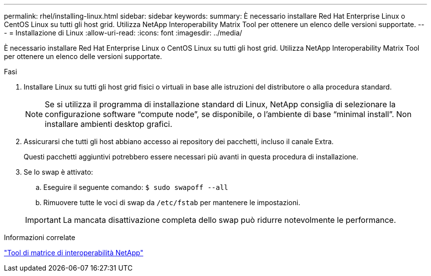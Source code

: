 ---
permalink: rhel/installing-linux.html 
sidebar: sidebar 
keywords:  
summary: È necessario installare Red Hat Enterprise Linux o CentOS Linux su tutti gli host grid. Utilizza NetApp Interoperability Matrix Tool per ottenere un elenco delle versioni supportate. 
---
= Installazione di Linux
:allow-uri-read: 
:icons: font
:imagesdir: ../media/


[role="lead"]
È necessario installare Red Hat Enterprise Linux o CentOS Linux su tutti gli host grid. Utilizza NetApp Interoperability Matrix Tool per ottenere un elenco delle versioni supportate.

.Fasi
. Installare Linux su tutti gli host grid fisici o virtuali in base alle istruzioni del distributore o alla procedura standard.
+

NOTE: Se si utilizza il programma di installazione standard di Linux, NetApp consiglia di selezionare la configurazione software "`compute node`", se disponibile, o l'ambiente di base "`minimal install`". Non installare ambienti desktop grafici.

. Assicurarsi che tutti gli host abbiano accesso ai repository dei pacchetti, incluso il canale Extra.
+
Questi pacchetti aggiuntivi potrebbero essere necessari più avanti in questa procedura di installazione.

. Se lo swap è attivato:
+
.. Eseguire il seguente comando: `$ sudo swapoff --all`
.. Rimuovere tutte le voci di swap da `/etc/fstab` per mantenere le impostazioni.


+

IMPORTANT: La mancata disattivazione completa dello swap può ridurre notevolmente le performance.



.Informazioni correlate
https://mysupport.netapp.com/matrix["Tool di matrice di interoperabilità NetApp"^]
